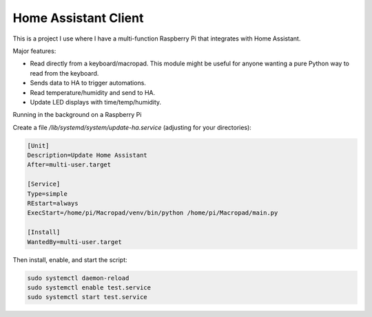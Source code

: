Home Assistant Client
---------------------

This is a project I use where I have a multi-function Raspberry Pi that
integrates with Home Assistant.

Major features:

* Read directly from a keyboard/macropad. This module might be useful for
  anyone wanting a pure Python way to read from the keyboard.
* Sends data to HA to trigger automations.
* Read temperature/humidity and send to HA.
* Update LED displays with time/temp/humidity.

Running in the background on a Raspberry Pi

Create a file `/lib/systemd/system/update-ha.service` (adjusting for your directories):

.. code-block::

    [Unit]
    Description=Update Home Assistant
    After=multi-user.target

    [Service]
    Type=simple
    REstart=always
    ExecStart=/home/pi/Macropad/venv/bin/python /home/pi/Macropad/main.py

    [Install]
    WantedBy=multi-user.target

Then install, enable, and start the script:

.. code-block::

    sudo systemctl daemon-reload
    sudo systemctl enable test.service
    sudo systemctl start test.service
